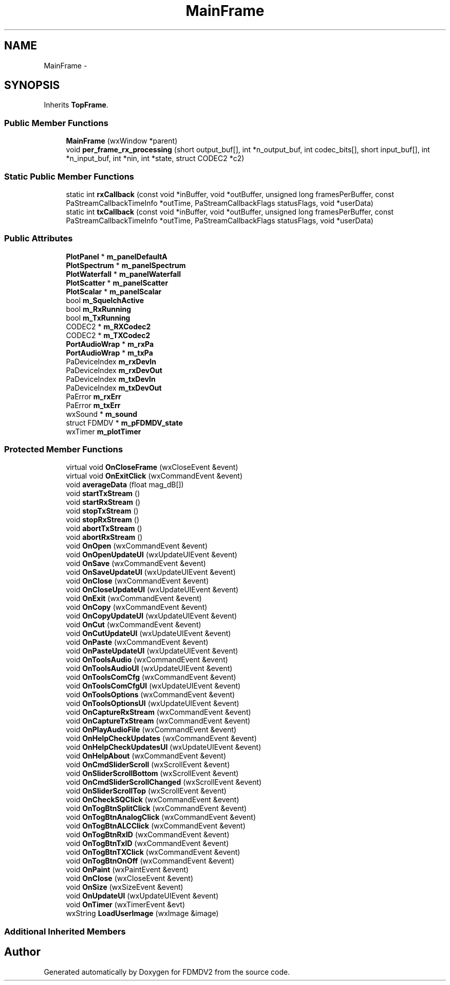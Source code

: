 .TH "MainFrame" 3 "Fri Sep 14 2012" "Version 02.00.01" "FDMDV2" \" -*- nroff -*-
.ad l
.nh
.SH NAME
MainFrame \- 
.SH SYNOPSIS
.br
.PP
.PP
Inherits \fBTopFrame\fP\&.
.SS "Public Member Functions"

.in +1c
.ti -1c
.RI "\fBMainFrame\fP (wxWindow *parent)"
.br
.ti -1c
.RI "void \fBper_frame_rx_processing\fP (short output_buf[], int *n_output_buf, int codec_bits[], short input_buf[], int *n_input_buf, int *nin, int *state, struct CODEC2 *c2)"
.br
.in -1c
.SS "Static Public Member Functions"

.in +1c
.ti -1c
.RI "static int \fBrxCallback\fP (const void *inBuffer, void *outBuffer, unsigned long framesPerBuffer, const PaStreamCallbackTimeInfo *outTime, PaStreamCallbackFlags statusFlags, void *userData)"
.br
.ti -1c
.RI "static int \fBtxCallback\fP (const void *inBuffer, void *outBuffer, unsigned long framesPerBuffer, const PaStreamCallbackTimeInfo *outTime, PaStreamCallbackFlags statusFlags, void *userData)"
.br
.in -1c
.SS "Public Attributes"

.in +1c
.ti -1c
.RI "\fBPlotPanel\fP * \fBm_panelDefaultA\fP"
.br
.ti -1c
.RI "\fBPlotSpectrum\fP * \fBm_panelSpectrum\fP"
.br
.ti -1c
.RI "\fBPlotWaterfall\fP * \fBm_panelWaterfall\fP"
.br
.ti -1c
.RI "\fBPlotScatter\fP * \fBm_panelScatter\fP"
.br
.ti -1c
.RI "\fBPlotScalar\fP * \fBm_panelScalar\fP"
.br
.ti -1c
.RI "bool \fBm_SquelchActive\fP"
.br
.ti -1c
.RI "bool \fBm_RxRunning\fP"
.br
.ti -1c
.RI "bool \fBm_TxRunning\fP"
.br
.ti -1c
.RI "CODEC2 * \fBm_RXCodec2\fP"
.br
.ti -1c
.RI "CODEC2 * \fBm_TXCodec2\fP"
.br
.ti -1c
.RI "\fBPortAudioWrap\fP * \fBm_rxPa\fP"
.br
.ti -1c
.RI "\fBPortAudioWrap\fP * \fBm_txPa\fP"
.br
.ti -1c
.RI "PaDeviceIndex \fBm_rxDevIn\fP"
.br
.ti -1c
.RI "PaDeviceIndex \fBm_rxDevOut\fP"
.br
.ti -1c
.RI "PaDeviceIndex \fBm_txDevIn\fP"
.br
.ti -1c
.RI "PaDeviceIndex \fBm_txDevOut\fP"
.br
.ti -1c
.RI "PaError \fBm_rxErr\fP"
.br
.ti -1c
.RI "PaError \fBm_txErr\fP"
.br
.ti -1c
.RI "wxSound * \fBm_sound\fP"
.br
.ti -1c
.RI "struct FDMDV * \fBm_pFDMDV_state\fP"
.br
.ti -1c
.RI "wxTimer \fBm_plotTimer\fP"
.br
.in -1c
.SS "Protected Member Functions"

.in +1c
.ti -1c
.RI "virtual void \fBOnCloseFrame\fP (wxCloseEvent &event)"
.br
.ti -1c
.RI "virtual void \fBOnExitClick\fP (wxCommandEvent &event)"
.br
.ti -1c
.RI "void \fBaverageData\fP (float mag_dB[])"
.br
.ti -1c
.RI "void \fBstartTxStream\fP ()"
.br
.ti -1c
.RI "void \fBstartRxStream\fP ()"
.br
.ti -1c
.RI "void \fBstopTxStream\fP ()"
.br
.ti -1c
.RI "void \fBstopRxStream\fP ()"
.br
.ti -1c
.RI "void \fBabortTxStream\fP ()"
.br
.ti -1c
.RI "void \fBabortRxStream\fP ()"
.br
.ti -1c
.RI "void \fBOnOpen\fP (wxCommandEvent &event)"
.br
.ti -1c
.RI "void \fBOnOpenUpdateUI\fP (wxUpdateUIEvent &event)"
.br
.ti -1c
.RI "void \fBOnSave\fP (wxCommandEvent &event)"
.br
.ti -1c
.RI "void \fBOnSaveUpdateUI\fP (wxUpdateUIEvent &event)"
.br
.ti -1c
.RI "void \fBOnClose\fP (wxCommandEvent &event)"
.br
.ti -1c
.RI "void \fBOnCloseUpdateUI\fP (wxUpdateUIEvent &event)"
.br
.ti -1c
.RI "void \fBOnExit\fP (wxCommandEvent &event)"
.br
.ti -1c
.RI "void \fBOnCopy\fP (wxCommandEvent &event)"
.br
.ti -1c
.RI "void \fBOnCopyUpdateUI\fP (wxUpdateUIEvent &event)"
.br
.ti -1c
.RI "void \fBOnCut\fP (wxCommandEvent &event)"
.br
.ti -1c
.RI "void \fBOnCutUpdateUI\fP (wxUpdateUIEvent &event)"
.br
.ti -1c
.RI "void \fBOnPaste\fP (wxCommandEvent &event)"
.br
.ti -1c
.RI "void \fBOnPasteUpdateUI\fP (wxUpdateUIEvent &event)"
.br
.ti -1c
.RI "void \fBOnToolsAudio\fP (wxCommandEvent &event)"
.br
.ti -1c
.RI "void \fBOnToolsAudioUI\fP (wxUpdateUIEvent &event)"
.br
.ti -1c
.RI "void \fBOnToolsComCfg\fP (wxCommandEvent &event)"
.br
.ti -1c
.RI "void \fBOnToolsComCfgUI\fP (wxUpdateUIEvent &event)"
.br
.ti -1c
.RI "void \fBOnToolsOptions\fP (wxCommandEvent &event)"
.br
.ti -1c
.RI "void \fBOnToolsOptionsUI\fP (wxUpdateUIEvent &event)"
.br
.ti -1c
.RI "void \fBOnCaptureRxStream\fP (wxCommandEvent &event)"
.br
.ti -1c
.RI "void \fBOnCaptureTxStream\fP (wxCommandEvent &event)"
.br
.ti -1c
.RI "void \fBOnPlayAudioFile\fP (wxCommandEvent &event)"
.br
.ti -1c
.RI "void \fBOnHelpCheckUpdates\fP (wxCommandEvent &event)"
.br
.ti -1c
.RI "void \fBOnHelpCheckUpdatesUI\fP (wxUpdateUIEvent &event)"
.br
.ti -1c
.RI "void \fBOnHelpAbout\fP (wxCommandEvent &event)"
.br
.ti -1c
.RI "void \fBOnCmdSliderScroll\fP (wxScrollEvent &event)"
.br
.ti -1c
.RI "void \fBOnSliderScrollBottom\fP (wxScrollEvent &event)"
.br
.ti -1c
.RI "void \fBOnCmdSliderScrollChanged\fP (wxScrollEvent &event)"
.br
.ti -1c
.RI "void \fBOnSliderScrollTop\fP (wxScrollEvent &event)"
.br
.ti -1c
.RI "void \fBOnCheckSQClick\fP (wxCommandEvent &event)"
.br
.ti -1c
.RI "void \fBOnTogBtnSplitClick\fP (wxCommandEvent &event)"
.br
.ti -1c
.RI "void \fBOnTogBtnAnalogClick\fP (wxCommandEvent &event)"
.br
.ti -1c
.RI "void \fBOnTogBtnALCClick\fP (wxCommandEvent &event)"
.br
.ti -1c
.RI "void \fBOnTogBtnRxID\fP (wxCommandEvent &event)"
.br
.ti -1c
.RI "void \fBOnTogBtnTxID\fP (wxCommandEvent &event)"
.br
.ti -1c
.RI "void \fBOnTogBtnTXClick\fP (wxCommandEvent &event)"
.br
.ti -1c
.RI "void \fBOnTogBtnOnOff\fP (wxCommandEvent &event)"
.br
.ti -1c
.RI "void \fBOnPaint\fP (wxPaintEvent &event)"
.br
.ti -1c
.RI "void \fBOnClose\fP (wxCloseEvent &event)"
.br
.ti -1c
.RI "void \fBOnSize\fP (wxSizeEvent &event)"
.br
.ti -1c
.RI "void \fBOnUpdateUI\fP (wxUpdateUIEvent &event)"
.br
.ti -1c
.RI "void \fBOnTimer\fP (wxTimerEvent &evt)"
.br
.ti -1c
.RI "wxString \fBLoadUserImage\fP (wxImage &image)"
.br
.in -1c
.SS "Additional Inherited Members"


.SH "Author"
.PP 
Generated automatically by Doxygen for FDMDV2 from the source code\&.
